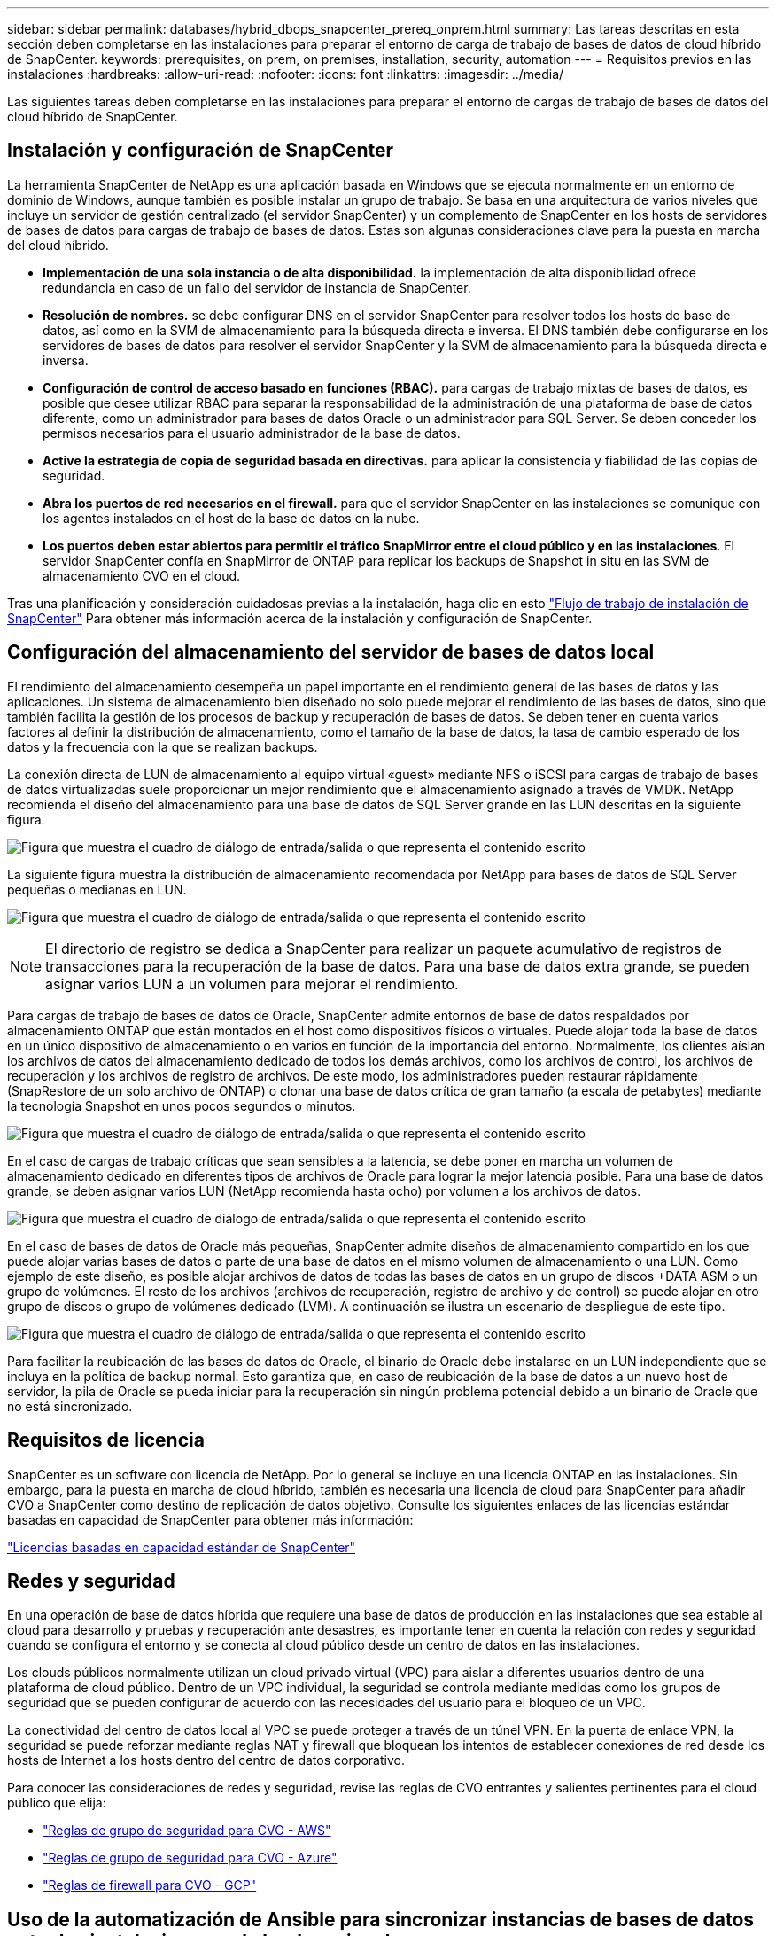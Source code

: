 ---
sidebar: sidebar 
permalink: databases/hybrid_dbops_snapcenter_prereq_onprem.html 
summary: Las tareas descritas en esta sección deben completarse en las instalaciones para preparar el entorno de carga de trabajo de bases de datos de cloud híbrido de SnapCenter. 
keywords: prerequisites, on prem, on premises, installation, security, automation 
---
= Requisitos previos en las instalaciones
:hardbreaks:
:allow-uri-read: 
:nofooter: 
:icons: font
:linkattrs: 
:imagesdir: ../media/


[role="lead"]
Las siguientes tareas deben completarse en las instalaciones para preparar el entorno de cargas de trabajo de bases de datos del cloud híbrido de SnapCenter.



== Instalación y configuración de SnapCenter

La herramienta SnapCenter de NetApp es una aplicación basada en Windows que se ejecuta normalmente en un entorno de dominio de Windows, aunque también es posible instalar un grupo de trabajo. Se basa en una arquitectura de varios niveles que incluye un servidor de gestión centralizado (el servidor SnapCenter) y un complemento de SnapCenter en los hosts de servidores de bases de datos para cargas de trabajo de bases de datos. Estas son algunas consideraciones clave para la puesta en marcha del cloud híbrido.

* *Implementación de una sola instancia o de alta disponibilidad.* la implementación de alta disponibilidad ofrece redundancia en caso de un fallo del servidor de instancia de SnapCenter.
* *Resolución de nombres.* se debe configurar DNS en el servidor SnapCenter para resolver todos los hosts de base de datos, así como en la SVM de almacenamiento para la búsqueda directa e inversa. El DNS también debe configurarse en los servidores de bases de datos para resolver el servidor SnapCenter y la SVM de almacenamiento para la búsqueda directa e inversa.
* *Configuración de control de acceso basado en funciones (RBAC).* para cargas de trabajo mixtas de bases de datos, es posible que desee utilizar RBAC para separar la responsabilidad de la administración de una plataforma de base de datos diferente, como un administrador para bases de datos Oracle o un administrador para SQL Server. Se deben conceder los permisos necesarios para el usuario administrador de la base de datos.
* *Active la estrategia de copia de seguridad basada en directivas.* para aplicar la consistencia y fiabilidad de las copias de seguridad.
* *Abra los puertos de red necesarios en el firewall.* para que el servidor SnapCenter en las instalaciones se comunique con los agentes instalados en el host de la base de datos en la nube.
* *Los puertos deben estar abiertos para permitir el tráfico SnapMirror entre el cloud público y en las instalaciones*. El servidor SnapCenter confía en SnapMirror de ONTAP para replicar los backups de Snapshot in situ en las SVM de almacenamiento CVO en el cloud.


Tras una planificación y consideración cuidadosas previas a la instalación, haga clic en esto link:https://docs.netapp.com/us-en/snapcenter/install/install_workflow.html["Flujo de trabajo de instalación de SnapCenter"^] Para obtener más información acerca de la instalación y configuración de SnapCenter.



== Configuración del almacenamiento del servidor de bases de datos local

El rendimiento del almacenamiento desempeña un papel importante en el rendimiento general de las bases de datos y las aplicaciones. Un sistema de almacenamiento bien diseñado no solo puede mejorar el rendimiento de las bases de datos, sino que también facilita la gestión de los procesos de backup y recuperación de bases de datos. Se deben tener en cuenta varios factores al definir la distribución de almacenamiento, como el tamaño de la base de datos, la tasa de cambio esperado de los datos y la frecuencia con la que se realizan backups.

La conexión directa de LUN de almacenamiento al equipo virtual «guest» mediante NFS o iSCSI para cargas de trabajo de bases de datos virtualizadas suele proporcionar un mejor rendimiento que el almacenamiento asignado a través de VMDK. NetApp recomienda el diseño del almacenamiento para una base de datos de SQL Server grande en las LUN descritas en la siguiente figura.

image:storage_layout_sqlsvr_large.png["Figura que muestra el cuadro de diálogo de entrada/salida o que representa el contenido escrito"]

La siguiente figura muestra la distribución de almacenamiento recomendada por NetApp para bases de datos de SQL Server pequeñas o medianas en LUN.

image:storage_layout_sqlsvr_smallmedium.png["Figura que muestra el cuadro de diálogo de entrada/salida o que representa el contenido escrito"]


NOTE: El directorio de registro se dedica a SnapCenter para realizar un paquete acumulativo de registros de transacciones para la recuperación de la base de datos. Para una base de datos extra grande, se pueden asignar varios LUN a un volumen para mejorar el rendimiento.

Para cargas de trabajo de bases de datos de Oracle, SnapCenter admite entornos de base de datos respaldados por almacenamiento ONTAP que están montados en el host como dispositivos físicos o virtuales. Puede alojar toda la base de datos en un único dispositivo de almacenamiento o en varios en función de la importancia del entorno. Normalmente, los clientes aíslan los archivos de datos del almacenamiento dedicado de todos los demás archivos, como los archivos de control, los archivos de recuperación y los archivos de registro de archivos. De este modo, los administradores pueden restaurar rápidamente (SnapRestore de un solo archivo de ONTAP) o clonar una base de datos crítica de gran tamaño (a escala de petabytes) mediante la tecnología Snapshot en unos pocos segundos o minutos.

image:storage_layout_oracle_typical.png["Figura que muestra el cuadro de diálogo de entrada/salida o que representa el contenido escrito"]

En el caso de cargas de trabajo críticas que sean sensibles a la latencia, se debe poner en marcha un volumen de almacenamiento dedicado en diferentes tipos de archivos de Oracle para lograr la mejor latencia posible. Para una base de datos grande, se deben asignar varios LUN (NetApp recomienda hasta ocho) por volumen a los archivos de datos.

image:storage_layout_oracle_dedicated.png["Figura que muestra el cuadro de diálogo de entrada/salida o que representa el contenido escrito"]

En el caso de bases de datos de Oracle más pequeñas, SnapCenter admite diseños de almacenamiento compartido en los que puede alojar varias bases de datos o parte de una base de datos en el mismo volumen de almacenamiento o una LUN. Como ejemplo de este diseño, es posible alojar archivos de datos de todas las bases de datos en un grupo de discos +DATA ASM o un grupo de volúmenes. El resto de los archivos (archivos de recuperación, registro de archivo y de control) se puede alojar en otro grupo de discos o grupo de volúmenes dedicado (LVM). A continuación se ilustra un escenario de despliegue de este tipo.

image:storage_layout_oracle_shared.png["Figura que muestra el cuadro de diálogo de entrada/salida o que representa el contenido escrito"]

Para facilitar la reubicación de las bases de datos de Oracle, el binario de Oracle debe instalarse en un LUN independiente que se incluya en la política de backup normal. Esto garantiza que, en caso de reubicación de la base de datos a un nuevo host de servidor, la pila de Oracle se pueda iniciar para la recuperación sin ningún problema potencial debido a un binario de Oracle que no está sincronizado.



== Requisitos de licencia

SnapCenter es un software con licencia de NetApp. Por lo general se incluye en una licencia ONTAP en las instalaciones. Sin embargo, para la puesta en marcha de cloud híbrido, también es necesaria una licencia de cloud para SnapCenter para añadir CVO a SnapCenter como destino de replicación de datos objetivo. Consulte los siguientes enlaces de las licencias estándar basadas en capacidad de SnapCenter para obtener más información:

link:https://docs.netapp.com/us-en/snapcenter/install/concept_snapcenter_licenses.html["Licencias basadas en capacidad estándar de SnapCenter"^]



== Redes y seguridad

En una operación de base de datos híbrida que requiere una base de datos de producción en las instalaciones que sea estable al cloud para desarrollo y pruebas y recuperación ante desastres, es importante tener en cuenta la relación con redes y seguridad cuando se configura el entorno y se conecta al cloud público desde un centro de datos en las instalaciones.

Los clouds públicos normalmente utilizan un cloud privado virtual (VPC) para aislar a diferentes usuarios dentro de una plataforma de cloud público. Dentro de un VPC individual, la seguridad se controla mediante medidas como los grupos de seguridad que se pueden configurar de acuerdo con las necesidades del usuario para el bloqueo de un VPC.

La conectividad del centro de datos local al VPC se puede proteger a través de un túnel VPN. En la puerta de enlace VPN, la seguridad se puede reforzar mediante reglas NAT y firewall que bloquean los intentos de establecer conexiones de red desde los hosts de Internet a los hosts dentro del centro de datos corporativo.

Para conocer las consideraciones de redes y seguridad, revise las reglas de CVO entrantes y salientes pertinentes para el cloud público que elija:

* link:https://docs.netapp.com/us-en/occm/reference_security_groups.html#inbound-rules["Reglas de grupo de seguridad para CVO - AWS"]
* link:https://docs.netapp.com/us-en/occm/reference_networking_azure.html#outbound-internet-access["Reglas de grupo de seguridad para CVO - Azure"]
* link:https://docs.netapp.com/us-en/occm/reference_networking_gcp.html#outbound-internet-access["Reglas de firewall para CVO - GCP"]




== Uso de la automatización de Ansible para sincronizar instancias de bases de datos entre las instalaciones y el cloud, opcional

Para simplificar la gestión de un entorno de bases de datos de cloud híbrido, NetApp recomienda encarecidamente, pero no requiere que ponga en marcha una controladora Ansible para automatizar algunas tareas de gestión, como mantener las instancias informáticas locales y en el cloud sincronizadas. Esto es especialmente importante porque una instancia de computación fuera de sincronización en el cloud puede hacer que la base de datos recuperada en el cloud sea propensa a errores debido a que faltan paquetes del kernel y otros problemas.

También se puede usar la funcionalidad de automatización de una controladora de Ansible para aumentar el número de SnapCenter a fin de realizar ciertas tareas, como dividir la instancia de SnapMirror para activar la copia de datos de recuperación ante desastres para producción.

Siga estas instrucciones para configurar el nodo de control de Ansible para máquinas RedHat o CentOS:

. Requisitos para el nodo de control de Ansible,:
+
.. Una máquina RHEL/CentOS con los siguientes paquetes instalados:
+
... Python3
... PIP3
... Ansible (versión superior a 2.10.0)
... Git






Si tiene instalada una máquina RHEL/CentOS nueva sin los requisitos anteriores, siga los pasos que se indican a continuación para configurar esa máquina como nodo de control de Ansible:

. Habilite el repositorio de Ansible para RHEL-8/RHEL-7
+
.. Para RHEL-8 (ejecute el comando siguiente como raíz)
+
[source, cli]
----
subscription-manager repos --enable ansible-2.9-for-rhel-8-x86_64-rpms
----
.. Para RHEL-7 (ejecute el comando siguiente como raíz)
+
[source, cli]
----
subscription-manager repos --enable rhel-7-server-ansible-2.9-rpms
----


. Pegue el contenido siguiente en el terminal
+
[source, cli]
----
sudo yum -y install python3 >> install.log
sudo yum -y install python3-pip >> install.log
python3 -W ignore -m pip --disable-pip-version-check install ansible >> install.log
sudo yum -y install git >> install.log
----


Siga estas instrucciones para configurar el nodo de control de Ansible para máquinas Ubuntu o Debian:

. Requisitos para el nodo de control de Ansible,:
+
.. Una máquina Ubuntu/Debian con los siguientes paquetes instalados:
+
... Python3
... PIP3
... Ansible (versión superior a 2.10.0)
... Git






Si tiene instalada una máquina nueva de Ubuntu/Debian sin los requisitos anteriores, siga los pasos que se indican a continuación para configurar esa máquina como nodo de control de Ansible:

. Pegue el contenido siguiente en el terminal
+
[source, cli]
----
sudo apt-get -y install python3 >> outputlog.txt
sudo apt-get -y install python3-pip >> outputlog.txt
python3 -W ignore -m pip --disable-pip-version-check install ansible >> outputlog.txt
sudo apt-get -y install git >> outputlog.txt
----

